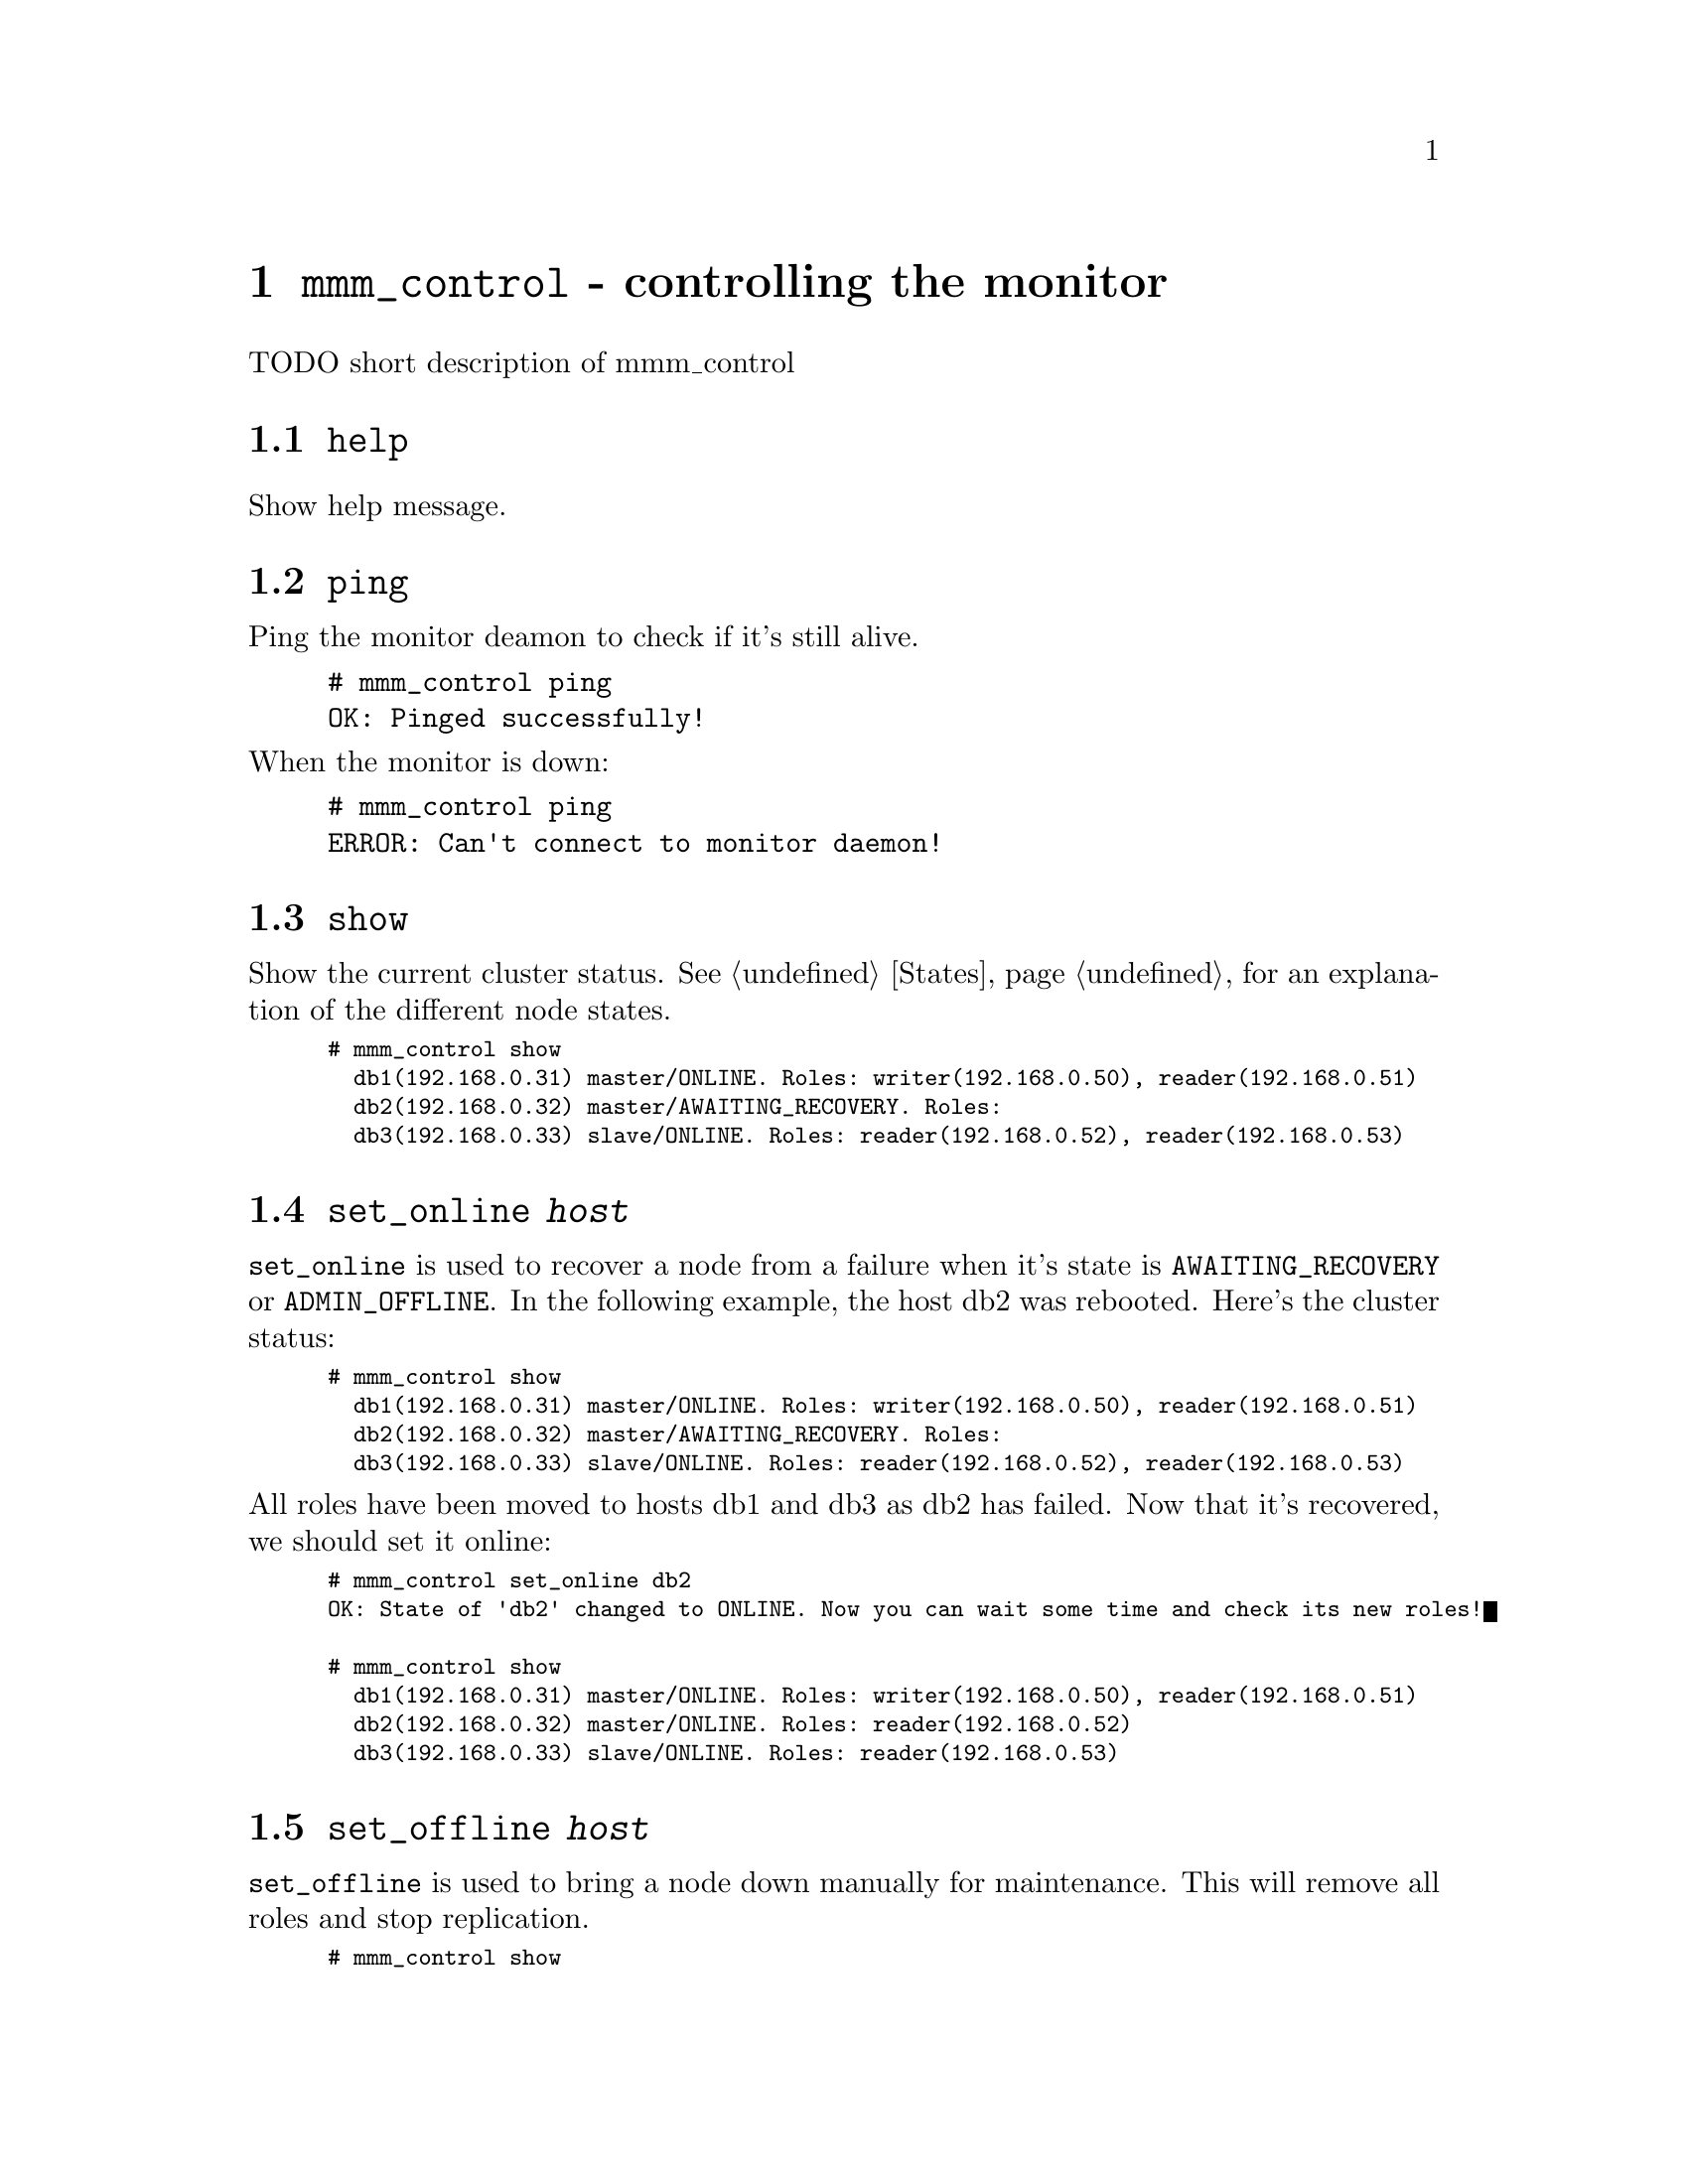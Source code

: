 @node mmm_control
@chapter @command{mmm_control} - controlling the monitor
@cindex mmm_control

TODO short description of mmm_control

@section @code{help}
@cindex help
Show help message.
@section @code{ping}
Ping the monitor deamon to check if it's still alive.

@example
# mmm_control ping
OK: Pinged successfully!
@end example

@noindent
When the monitor is down:

@example
# mmm_control ping
ERROR: Can't connect to monitor daemon!
@end example

@section @code{show}
@cindex show
Show the current cluster status. See @ref{States} for an explanation of the different node states.

@smallexample
# mmm_control show
  db1(192.168.0.31) master/ONLINE. Roles: writer(192.168.0.50), reader(192.168.0.51)
  db2(192.168.0.32) master/AWAITING_RECOVERY. Roles:
  db3(192.168.0.33) slave/ONLINE. Roles: reader(192.168.0.52), reader(192.168.0.53)
@end smallexample


@node set_online
@section @code{set_online @var{host}}
@cindex set_online
@code{set_online} is used to recover a node from a failure when it's state is 
@code{AWAITING_RECOVERY} or @code{ADMIN_OFFLINE}. In the following example, 
the host db2 was rebooted. Here's the cluster status:

@smallexample
# mmm_control show
  db1(192.168.0.31) master/ONLINE. Roles: writer(192.168.0.50), reader(192.168.0.51)
  db2(192.168.0.32) master/AWAITING_RECOVERY. Roles:
  db3(192.168.0.33) slave/ONLINE. Roles: reader(192.168.0.52), reader(192.168.0.53)
@end smallexample

@noindent
All roles have been moved to hosts db1 and db3 as db2 has failed. Now that it's recovered, we should set it online:
@smallexample
# mmm_control set_online db2
OK: State of 'db2' changed to ONLINE. Now you can wait some time and check its new roles!

# mmm_control show
  db1(192.168.0.31) master/ONLINE. Roles: writer(192.168.0.50), reader(192.168.0.51)
  db2(192.168.0.32) master/ONLINE. Roles: reader(192.168.0.52)
  db3(192.168.0.33) slave/ONLINE. Roles: reader(192.168.0.53)
@end smallexample


@node set_offline
@section @code{set_offline @var{host}}
@cindex set_offline
@code{set_offline} is used to bring a node down manually for maintenance. This will remove all roles and stop replication.

@smallexample
# mmm_control show
  db1(192.168.0.31) master/ONLINE. Roles: writer(192.168.0.50), reader(192.168.0.51)
  db2(192.168.0.32) master/ONLINE. Roles: reader(192.168.0.52)
  db3(192.168.0.33) slave/ONLINE. Roles: reader(192.168.0.53)

# mmm_control set_offline db1
OK: State of 'db1' changed to ADMIN_OFFLINE. Now you can wait some time and check all roles!

mon:~# mmm_control show
  db1(192.168.0.31) master/ADMIN_OFFLINE. Roles:
  db2(192.168.0.32) master/ONLINE. Roles: writer(192.168.0.50), reader(192.168.0.52)
  db3(192.168.0.33) slave/ONLINE. Roles: reader(192.168.0.51), reader(192.168.0.53)
@end smallexample

@noindent
@code{set_online} is used to bring the node back online again. See @ref{set_online}.

@section @code{mode}
Print current mode. In the following example, the monitor is running in @code{ACTIVE} mode:

@example
# mmm_control mode
ACTIVE
@end example

@noindent
Here the monitor is in @code{PASSIVE} mode:

@example
# mmm_control mode
PASSIVE
@end example

@noindent
See @ref{Passive mode}.

@section @code{set_active}
Switch the monitor into @code{ACTIVE} mode:

@example
# mmm_control set_active
OK: Switched into active mode.
@end example

@noindent
See @ref{Passive mode}.

@section @code{set_passive}
Switch the monitor into @code{PASSIVE} mode:

@example
# mmm_control set_passive
OK: Switched into passive mode.
@end example

@noindent
See @ref{Passive mode}.

@section @code{move_role @var{role} @var{host}}
Used to move an exclusive role between the cluster nodes. This command is available in @code{ACTIVE} mode only. Lets assume the following situation:

@smallexample
# mmm_control show
  db1(192.168.0.31) master/ONLINE. Roles: reader(192.168.0.51)
  db2(192.168.0.32) master/ONLINE. Roles: writer(192.168.0.50), reader(192.168.0.52)
  db3(192.168.0.33) slave/ONLINE. Roles: reader(192.168.0.53)
@end smallexample

@noindent
We use move_role to move the role 'writer' to host db1:
@smallexample
# mmm_control move_role writer db1
OK: Role 'writer' has been moved from 'db2' to 'db1'. Now you can wait some time and check new roles info!

# mmm_control show
  db1(192.168.0.31) master/ONLINE. Roles: writer(192.168.0.50), reader(192.168.0.51)
  db2(192.168.0.32) master/ONLINE. Roles: reader(192.168.0.52)
  db3(192.168.0.33) slave/ONLINE. Roles: reader(192.168.0.53)
@end smallexample

@section @code{set_ip @var{ip} @var{host}}
set role with ip @var{ip} to host @var{host}



